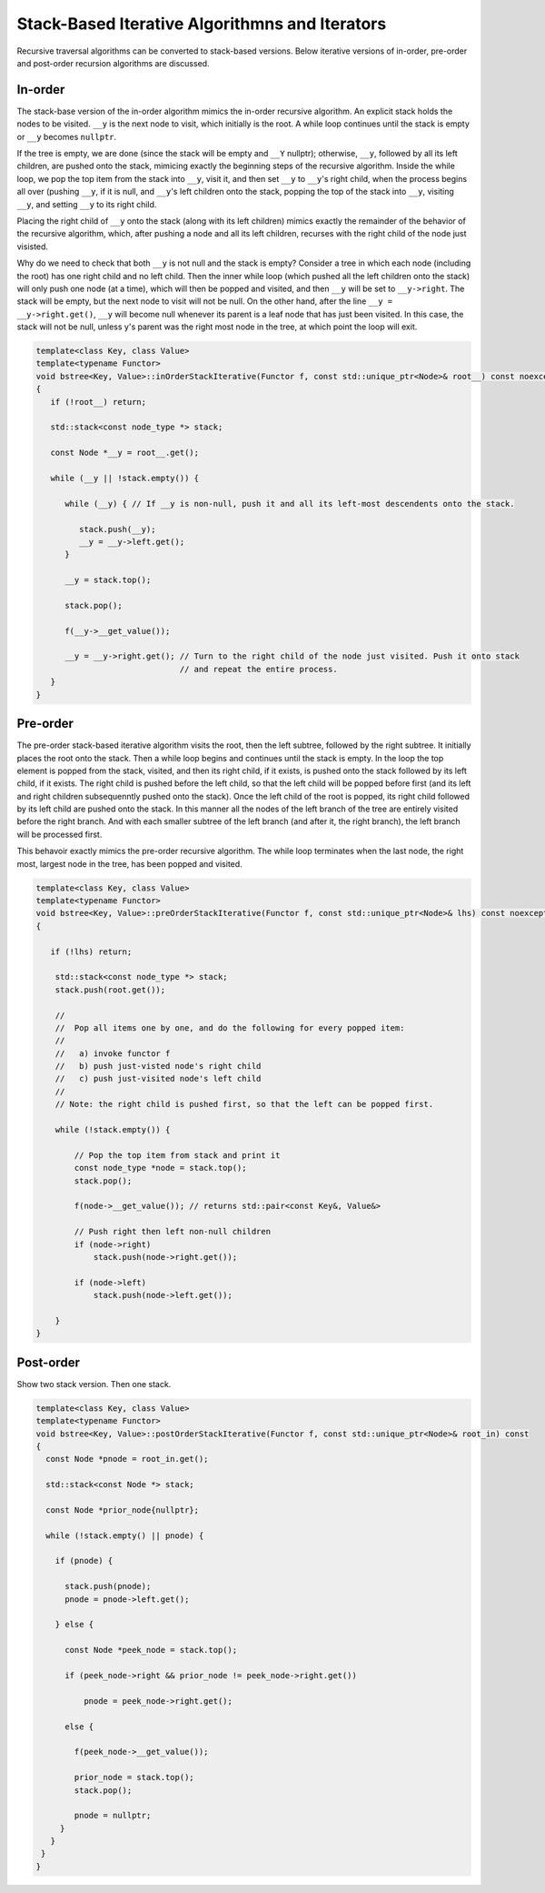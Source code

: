 Stack-Based Iterative Algorithmns and Iterators
-----------------------------------------------

Recursive traversal algorithms can be converted to stack-based versions. Below iterative versions of in-order, pre-order and post-order recursion algorithms are discussed.

In-order
~~~~~~~~

The stack-base version of the in-order algorithm mimics the in-order recursive algorithm. An explicit stack holds the nodes to be visited. ``__y`` is the next node to visit, which initially is the root. A while loop continues until the stack is empty or ``__y`` becomes ``nullptr``. 

If the tree is empty, we are done (since the stack will be empty and ``__Y`` nullptr); otherwise, ``__y``, followed by all its left children, are pushed onto the stack, mimicing exactly the beginning steps of the recursive algorithm. Inside the while loop, we pop the top item from the stack
into ``__y``, visit it, and then set ``__y`` to ``__y``\ 's right child, when the process begins all over (pushing ``__y``, if it is null, and ``__y``\ 's left children onto the stack, popping the top of the stack into ``__y``, visiting ``__y``, and setting ``__y`` to its right child.

Placing the right child of ``__y`` onto the stack (along with its left children) mimics exactly the remainder of the behavior of the recursive algorithm, which, after pushing a node and all its left children, recurses with the right child of the node just visisted.

Why do we need to check that both ``__y`` is not null and the stack is empty?  Consider a tree in which each node (including the root) has one right child and no left child. Then the inner while loop (which pushed all the left children onto the stack) will only push one node (at a time), which will
then be popped and visited, and then ``__y`` will be set to ``__y->right``.  The stack will be empty, but the next node to visit will not be null. On the other hand, after the line ``__y = __y->right.get()``, ``__y`` will become null whenever its parent is a leaf node that has just been
visited. In this case, the stack will not be null, unless y's parent was the right most node in the tree, at which point the loop will exit. 

.. code-block:: cpp

    template<class Key, class Value>
    template<typename Functor>
    void bstree<Key, Value>::inOrderStackIterative(Functor f, const std::unique_ptr<Node>& root__) const noexcept
    {
       if (!root__) return;
       
       std::stack<const node_type *> stack;
    
       const Node *__y = root__.get();

       while (__y || !stack.empty()) { 

          while (__y) { // If __y is non-null, push it and all its left-most descendents onto the stack.
          
             stack.push(__y);
             __y = __y->left.get();
          } 
    
          __y = stack.top();
    
          stack.pop();
    
          f(__y->__get_value());  
          
          __y = __y->right.get(); // Turn to the right child of the node just visited. Push it onto stack
                                  // and repeat the entire process. 
       }
    }

Pre-order
~~~~~~~~~

The pre-order stack-based iterative algorithm visits the root, then the left subtree, followed by the right subtree. It initially places the root onto the stack. Then a while loop begins and continues until the stack is empty. In the loop the top element is
popped from the stack, visited, and then its right child, if it exists, is pushed onto the stack followed by its left child, if it exists. The right child is pushed before the left child, so that the left child will be popped before first (and its left and right 
children subsequenntly pushed onto the stack). Once the left child of the root is popped, its right child followed by its left child are pushed onto the stack. In this manner all the nodes of the left branch of the tree are entirely visited before the right branch.
And with each smaller subtree of the left branch (and after it, the right branch), the left branch will be processed first. 

This behavoir exactly mimics the pre-order recursive algorithm. The while loop terminates when the last node, the right most, largest node in the tree, has been popped and visited. 

.. code-block:: cpp

    template<class Key, class Value>
    template<typename Functor>
    void bstree<Key, Value>::preOrderStackIterative(Functor f, const std::unique_ptr<Node>& lhs) const noexcept
    {
    
       if (!lhs) return;
      
        std::stack<const node_type *> stack; 
        stack.push(root.get()); 
    
        //
        //  Pop all items one by one, and do the following for every popped item:
        // 
        //   a) invoke functor f 
        //   b) push just-visted node's right child 
        //   c) push just-visited node's left child 
        //
        // Note: the right child is pushed first, so that the left can be popped first. 
         
        while (!stack.empty()) { 
    
            // Pop the top item from stack and print it 
            const node_type *node = stack.top(); 
            stack.pop(); 
    
            f(node->__get_value()); // returns std::pair<const Key&, Value&>
    
            // Push right then left non-null children 
            if (node->right) 
                stack.push(node->right.get()); 
    
            if (node->left)
                stack.push(node->left.get()); 
            
        } 
    }
    
Post-order
~~~~~~~~~~

Show two stack version. Then one stack.

.. code-block:: cpp

    template<class Key, class Value>
    template<typename Functor>
    void bstree<Key, Value>::postOrderStackIterative(Functor f, const std::unique_ptr<Node>& root_in) const
    {
      const Node *pnode = root_in.get();
    
      std::stack<const Node *> stack; 
    
      const Node *prior_node{nullptr};
    
      while (!stack.empty() || pnode) {
    
        if (pnode) {
    
          stack.push(pnode);
          pnode = pnode->left.get();
    
        } else {
    
          const Node *peek_node = stack.top();
    
          if (peek_node->right && prior_node != peek_node->right.get())
    
              pnode = peek_node->right.get();
    
          else {
    
            f(peek_node->__get_value());
                
            prior_node = stack.top();
            stack.pop();
     
            pnode = nullptr;
         }
       } 
     }
    }
